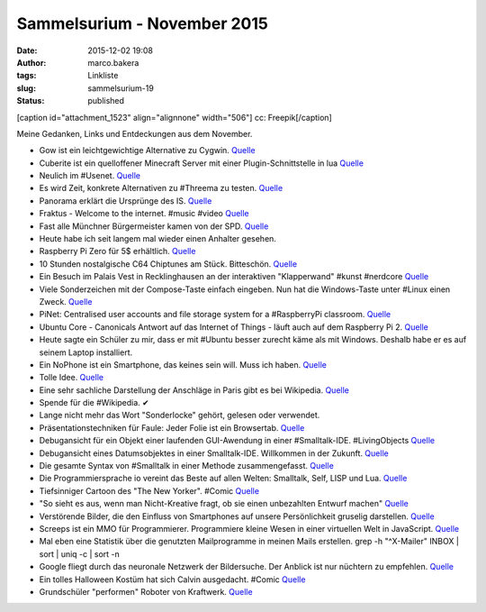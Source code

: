 Sammelsurium - November 2015
############################
:date: 2015-12-02 19:08
:author: marco.bakera
:tags: Linkliste
:slug: sammelsurium-19
:status: published

[caption id="attachment\_1523" align="alignnone" width="506"]\ |cc:
Freepik| cc: Freepik[/caption]

Meine Gedanken, Links und Entdeckungen aus dem November.

-  Gow ist ein leichtgewichtige Alternative zu Cygwin.
   `Quelle <https://twitter.com/UnixToolTip/status/671383467733688321>`__
-  Cuberite ist ein quelloffener Minecraft Server mit einer
   Plugin-Schnittstelle in lua `Quelle <http://cuberite.org/>`__
-  Neulich im #Usenet.
   `Quelle <http://twitter.com/pintman/status/671007734226120704/photo/1>`__
-  Es wird Zeit, konkrete Alternativen zu #Threema zu testen.
   `Quelle <http://www.sonntagszeitung.ch/read/sz_22_11_2015/nachrichten/Terroristen-benutzen-Schweizer-SMS-Dienst-49720>`__
-  Panorama erklärt die Ursprünge des IS.
   `Quelle <http://media.ndr.de/download/podcasts/panorama286/TV-20151126-2207-4942.h264.mp4>`__
-  Fraktus - Welcome to the internet. #music #video
   `Quelle <https://youtu.be/nCG4SzThCl0>`__
-  Fast alle Münchner Bürgermeister kamen von der SPD.
   `Quelle <https://de.m.wikipedia.org/wiki/M%C3%BCnchner_B%C3%BCrgermeister>`__
-  Heute habe ich seit langem mal wieder einen Anhalter gesehen.
-  Raspberry Pi Zero für 5$ erhältlich.
   `Quelle <https://www.raspberrypi.org/blog/raspberry-pi-zero/>`__
-  10 Stunden nostalgische C64 Chiptunes am Stück. Bitteschön.
   `Quelle <https://superlevel.de/spielkram/640-minuten-nostalgie-the-epic-commodore-c64-sid-collection/>`__
-  Ein Besuch im Palais Vest in Recklinghausen an der interaktiven
   "Klapperwand" #kunst #nerdcore
   `Quelle <http://twitter.com/pintman/status/668071484246597632/video/1>`__
-  Viele Sonderzeichen mit der Compose-Taste einfach eingeben. Nun hat
   die Windows-Taste unter #Linux einen Zweck.
   `Quelle <https://de.wikipedia.org/wiki/Compose-Taste>`__
-  PiNet: Centralised user accounts and file storage system for a
   #RaspberryPi classroom. `Quelle <http://pinet.org.uk/>`__
-  Ubuntu Core - Canonicals Antwort auf das Internet of Things - läuft
   auch auf dem Raspberry Pi 2.
   `Quelle <https://developer.ubuntu.com/en/snappy/start/raspberry-pi-2/>`__
-  Heute sagte ein Schüler zu mir, dass er mit #Ubuntu besser zurecht
   käme als mit Windows. Deshalb habe er es auf seinem Laptop
   installiert.
-  Ein NoPhone ist ein Smartphone, das keines sein will. Muss ich haben.
   `Quelle <https://de.wikipedia.org/wiki/NoPhone>`__
-  Tolle Idee.
   `Quelle <https://twitter.com/TPLINKDE/status/666641109607673858>`__
-  Eine sehr sachliche Darstellung der Anschläge in Paris gibt es bei
   Wikipedia.
   `Quelle <https://de.wikipedia.org/wiki/Terroranschl%C3%A4ge_am_13._November_2015_in_Paris>`__
-  Spende für die #Wikipedia. ✔
-  Lange nicht mehr das Wort "Sonderlocke" gehört, gelesen oder
   verwendet.
-  Präsentationstechniken für Faule: Jeder Folie ist ein Browsertab.
   `Quelle <https://twitter.com/aaronmblevin/status/660082555010592768>`__
-  Debugansicht für ein Objekt einer laufenden GUI-Awendung in einer
   #Smalltalk-IDE. #LivingObjects
   `Quelle <http://twitter.com/pintman/status/665445285812969472/photo/1>`__
-  Debugansicht eines Datumsobjektes in einer Smalltalk-IDE. Willkommen
   in der Zukunft.
   `Quelle <http://twitter.com/pintman/status/665443713355784192/photo/1>`__
-  Die gesamte Syntax von #Smalltalk in einer Methode zusammengefasst.
   `Quelle <http://twitter.com/pintman/status/665442135148208129/photo/1>`__
-  Die Programmiersprache io vereint das Beste auf allen Welten:
   Smalltalk, Self, LISP und Lua. `Quelle <http://iolanguage.org/>`__
-  Tiefsinniger Cartoon des "The New Yorker". #Comic
   `Quelle <https://www.facebook.com/NewYorkerCartoons/photos/a.237223479636271.67874.155328717825748/961459770545968>`__
-  "So sieht es aus, wenn man Nicht-Kreative fragt, ob sie einen
   unbezahlten Entwurf machen"
   `Quelle <http://mitvergnuegen.com/2015/so-sieht-es-aus-wenn-man-nicht-kreative-fragt-ob-sie-einen-unbezahlten-entwurf-machen/>`__
-  Verstörende Bilder, die den Einfluss von Smartphones auf unsere
   Persönlichkeit gruselig darstellen.
   `Quelle <http://www.demilked.com/soul-sucking-phones-sur-fake-antoine-geiger/>`__
-  Screeps ist ein MMO für Programmierer. Programmiere kleine Wesen in
   einer virtuellen Welt in JavaScript.
   `Quelle <https://screeps.com/>`__
-  Mal eben eine Statistik über die genutzten Mailprogramme in meinen
   Mails erstellen. grep -h "^X-Mailer" INBOX \| sort \| uniq -c \| sort
   -n
-  Google fliegt durch das neuronale Netzwerk der Bildersuche. Der
   Anblick ist nur nüchtern zu empfehlen.
   `Quelle <https://youtu.be/X0oSKFUnEXc>`__
-  Ein tolles Halloween Kostüm hat sich Calvin ausgedacht. #Comic
   `Quelle <http://www.gocomics.com/calvinandhobbes/2015/10/31/>`__
-  Grundschüler "performen" Roboter von Kraftwerk.
   `Quelle <https://www.youtube.com/watch?v=WH-ycguHLBU>`__

.. |cc: Freepik| image:: https://www.bakera.de/wp/wp-content/uploads/2014/12/wwwSitzen2.png
   :class: size-full wp-image-1523
   :width: 506px
   :height: 334px
   :target: https://www.bakera.de/wp/wp-content/uploads/2014/12/wwwSitzen2.png
